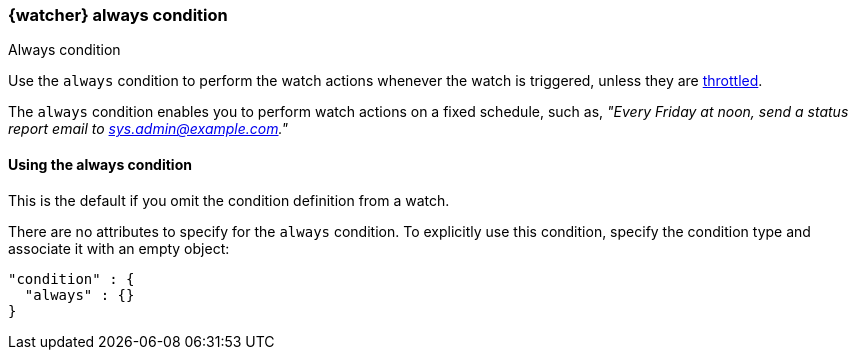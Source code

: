 [role="xpack"]
[[condition-always]]
=== {watcher} always condition
++++
<titleabbrev>Always condition</titleabbrev>
++++

Use the `always` condition to perform the watch actions whenever the watch is triggered, unless they are
<<actions-ack-throttle,throttled>>.

The `always` condition enables you to perform watch actions on a fixed schedule,
such as, _"Every Friday at noon, send a status report email to
sys.admin@example.com."_

==== Using the always condition

This is the default if you omit the condition definition from a watch.

There are no attributes to specify for the `always` condition. To explicitly
use this condition, specify the condition type and associate it with an empty
object:

[source,js]
--------------------------------------------------
"condition" : {
  "always" : {}
}
--------------------------------------------------
// NOTCONSOLE
